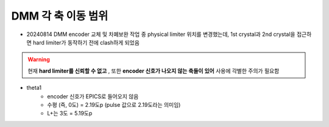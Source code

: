 DMM 각 축 이동 범위
==================

+ 20240814 DMM encoder 교체 및 차폐보완 작업 중 physical limiter 위치를 변경했는데, 1st crystal과 2nd crystal을 접근하면 hard limiter가 동작하기 전에 clash하게 되었음
    .. image:: images/0010_dmm_safe_distance.png
        :align: center

.. warning::

    현재 **hard limiter를 신뢰할 수 없고** , 또한 **encoder 신호가 나오지 않는 축들이 있어** 사용에 각별한 주의가 필요함

+ theta1
    + encoder 신호가 EPICS로 들어오지 않음
    + 수평 (즉, 0도) = 2.19도p (pulse 값으로 2.19도라는 의미임)
    + L+는 3도 = 5.19도p 

